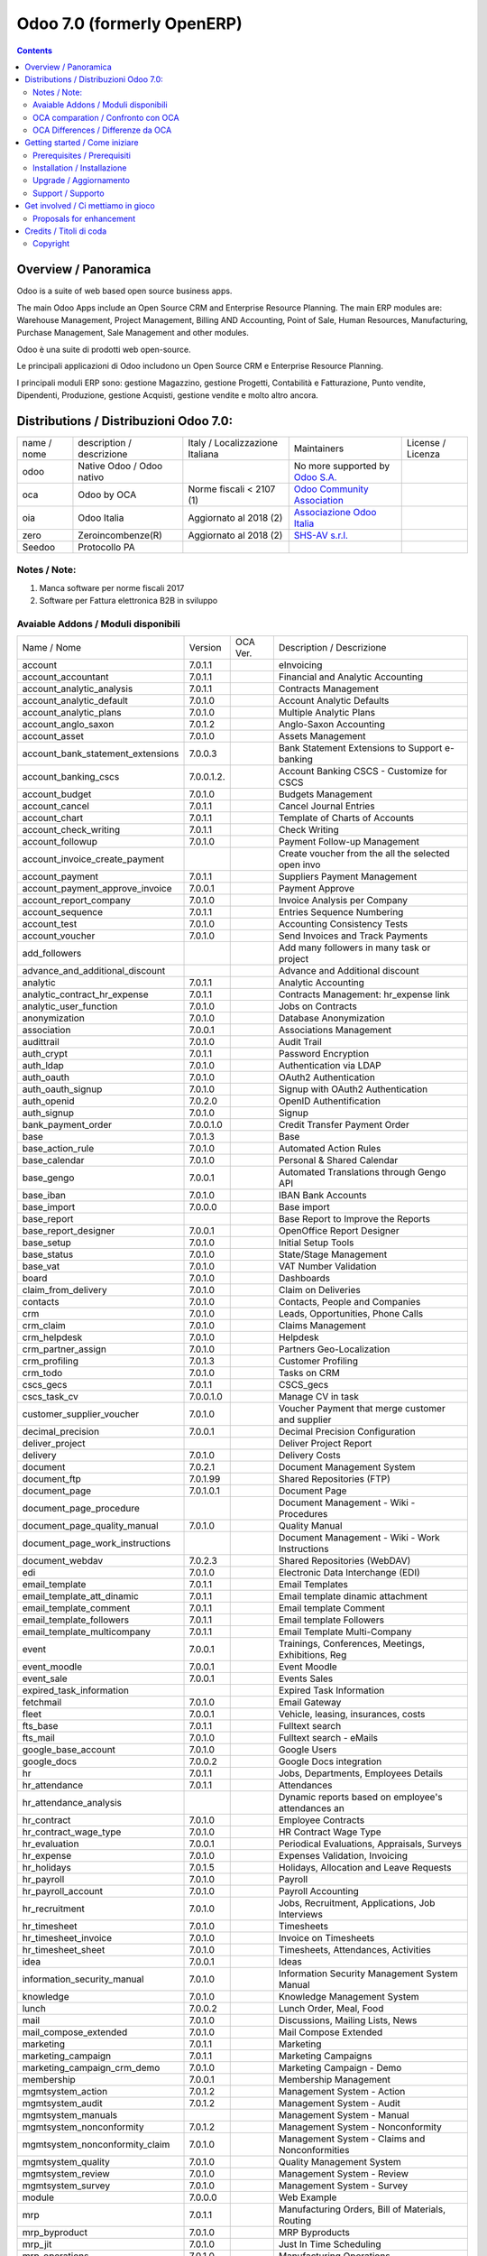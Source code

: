 
===========================
Odoo 7.0 (formerly OpenERP)
===========================

|Maturity| |Build Status| |Coverage Status| |Codecov Status| |license gpl| |Tech Doc| |Help| |Try Me|

.. contents::


Overview / Panoramica
=====================

|en| Odoo is a suite of web based open source business apps.

The main Odoo Apps include an Open Source CRM and Enterprise Resource Planning. The main ERP modules are: Warehouse Management, Project Management, Billing AND Accounting, Point of Sale, Human Resources, Manufacturing, Purchase Management, Sale Management and other modules.


|it| Odoo è una suite di prodotti web open-source.

Le principali applicazioni di Odoo includono un Open Source CRM e Enterprise Resource Planning.

I principali moduli ERP sono: gestione Magazzino, gestione Progetti, Contabilità e Fatturazione, Punto vendite, Dipendenti, Produzione, gestione Acquisti, gestione vendite e molto altro ancora.


Distributions / Distribuzioni Odoo 7.0:
=======================================


+-------------+----------------------------------+------------------------------------+--------------------------------------------------------------+-------------------+
| name / nome | description / descrizione        | Italy / Localizzazione Italiana    | Maintainers                                                  | License / Licenza |
+-------------+----------------------------------+------------------------------------+--------------------------------------------------------------+-------------------+
| odoo        | Native Odoo / Odoo nativo        | |no_check|                         | No more supported by `Odoo S.A. <https://www.odoo.com/>`__   | |license gpl|     |
+-------------+----------------------------------+------------------------------------+--------------------------------------------------------------+-------------------+
| oca         | Odoo by OCA                      | |warning| Norme fiscali < 2107 (1) | `Odoo Community Association <http://odoo-community.org/>`__  | |license gpl|     |
+-------------+----------------------------------+------------------------------------+--------------------------------------------------------------+-------------------+
| oia         | Odoo Italia                      | |check| Aggiornato al 2018     (2) | `Associazione Odoo Italia <https://www.odoo-italia.org/>`__  | |license gpl|     |
+-------------+----------------------------------+------------------------------------+--------------------------------------------------------------+-------------------+
| zero        | Zeroincombenze(R)                | |check| Aggiornato al 2018     (2) | `SHS-AV s.r.l. <http://www.shs-av.com/>`__                   | |license gpl|     |
+-------------+----------------------------------+------------------------------------+--------------------------------------------------------------+-------------------+
| Seedoo      | Protocollo PA                    | |no_check|                         |                                                              | |license gpl|     |
+-------------+----------------------------------+------------------------------------+--------------------------------------------------------------+-------------------+

Notes / Note:
-------------

1. Manca software per norme fiscali 2017
2. Software per Fattura elettronica B2B in sviluppo


Avaiable Addons / Moduli disponibili
------------------------------------

+-----------------------------------+------------+------------+----------------------------------------------------+
| Name / Nome                       | Version    | OCA Ver.   | Description / Descrizione                          |
+-----------------------------------+------------+------------+----------------------------------------------------+
| account                           | 7.0.1.1    | |same|     | eInvoicing                                         |
+-----------------------------------+------------+------------+----------------------------------------------------+
| account_accountant                | 7.0.1.1    | |same|     | Financial and Analytic Accounting                  |
+-----------------------------------+------------+------------+----------------------------------------------------+
| account_analytic_analysis         | 7.0.1.1    | |same|     | Contracts Management                               |
+-----------------------------------+------------+------------+----------------------------------------------------+
| account_analytic_default          | 7.0.1.0    | |same|     | Account Analytic Defaults                          |
+-----------------------------------+------------+------------+----------------------------------------------------+
| account_analytic_plans            | 7.0.1.0    | |same|     | Multiple Analytic Plans                            |
+-----------------------------------+------------+------------+----------------------------------------------------+
| account_anglo_saxon               | 7.0.1.2    | |same|     | Anglo-Saxon Accounting                             |
+-----------------------------------+------------+------------+----------------------------------------------------+
| account_asset                     | 7.0.1.0    | |same|     | Assets Management                                  |
+-----------------------------------+------------+------------+----------------------------------------------------+
| account_bank_statement_extensions | 7.0.0.3    | |same|     | Bank Statement Extensions to Support e-banking     |
+-----------------------------------+------------+------------+----------------------------------------------------+
| account_banking_cscs              | 7.0.0.1.2. | |no_check| | Account Banking CSCS - Customize for CSCS          |
+-----------------------------------+------------+------------+----------------------------------------------------+
| account_budget                    | 7.0.1.0    | |same|     | Budgets Management                                 |
+-----------------------------------+------------+------------+----------------------------------------------------+
| account_cancel                    | 7.0.1.1    | |same|     | Cancel Journal Entries                             |
+-----------------------------------+------------+------------+----------------------------------------------------+
| account_chart                     | 7.0.1.1    | |same|     | Template of Charts of Accounts                     |
+-----------------------------------+------------+------------+----------------------------------------------------+
| account_check_writing             | 7.0.1.1    | |same|     | Check Writing                                      |
+-----------------------------------+------------+------------+----------------------------------------------------+
| account_followup                  | 7.0.1.0    | |same|     | Payment Follow-up Management                       |
+-----------------------------------+------------+------------+----------------------------------------------------+
| account_invoice_create_payment    | |halt|     | |no_check| | Create voucher from the all the selected open invo |
+-----------------------------------+------------+------------+----------------------------------------------------+
| account_payment                   | 7.0.1.1    | |same|     | Suppliers Payment Management                       |
+-----------------------------------+------------+------------+----------------------------------------------------+
| account_payment_approve_invoice   | 7.0.0.1    | |no_check| | Payment Approve                                    |
+-----------------------------------+------------+------------+----------------------------------------------------+
| account_report_company            | 7.0.1.0    | |same|     | Invoice Analysis per Company                       |
+-----------------------------------+------------+------------+----------------------------------------------------+
| account_sequence                  | 7.0.1.1    | |same|     | Entries Sequence Numbering                         |
+-----------------------------------+------------+------------+----------------------------------------------------+
| account_test                      | 7.0.1.0    | |same|     | Accounting Consistency Tests                       |
+-----------------------------------+------------+------------+----------------------------------------------------+
| account_voucher                   | 7.0.1.0    | |same|     | Send Invoices and Track Payments                   |
+-----------------------------------+------------+------------+----------------------------------------------------+
| add_followers                     | |halt|     | |no_check| | Add many followers in many task or project         |
+-----------------------------------+------------+------------+----------------------------------------------------+
| advance_and_additional_discount   | |halt|     | |no_check| | Advance and Additional discount                    |
+-----------------------------------+------------+------------+----------------------------------------------------+
| analytic                          | 7.0.1.1    | |same|     | Analytic Accounting                                |
+-----------------------------------+------------+------------+----------------------------------------------------+
| analytic_contract_hr_expense      | 7.0.1.1    | |same|     | Contracts Management: hr_expense link              |
+-----------------------------------+------------+------------+----------------------------------------------------+
| analytic_user_function            | 7.0.1.0    | |same|     | Jobs on Contracts                                  |
+-----------------------------------+------------+------------+----------------------------------------------------+
| anonymization                     | 7.0.1.0    | |same|     | Database Anonymization                             |
+-----------------------------------+------------+------------+----------------------------------------------------+
| association                       | 7.0.0.1    | |same|     | Associations Management                            |
+-----------------------------------+------------+------------+----------------------------------------------------+
| audittrail                        | 7.0.1.0    | |same|     | Audit Trail                                        |
+-----------------------------------+------------+------------+----------------------------------------------------+
| auth_crypt                        | 7.0.1.1    | |same|     | Password Encryption                                |
+-----------------------------------+------------+------------+----------------------------------------------------+
| auth_ldap                         | 7.0.1.0    | |same|     | Authentication via LDAP                            |
+-----------------------------------+------------+------------+----------------------------------------------------+
| auth_oauth                        | 7.0.1.0    | |same|     | OAuth2 Authentication                              |
+-----------------------------------+------------+------------+----------------------------------------------------+
| auth_oauth_signup                 | 7.0.1.0    | |same|     | Signup with OAuth2 Authentication                  |
+-----------------------------------+------------+------------+----------------------------------------------------+
| auth_openid                       | 7.0.2.0    | |same|     | OpenID Authentification                            |
+-----------------------------------+------------+------------+----------------------------------------------------+
| auth_signup                       | 7.0.1.0    | |same|     | Signup                                             |
+-----------------------------------+------------+------------+----------------------------------------------------+
| bank_payment_order                | 7.0.0.1.0  | |no_check| | Credit Transfer Payment Order                      |
+-----------------------------------+------------+------------+----------------------------------------------------+
| base                              | 7.0.1.3    | |same|     | Base                                               |
+-----------------------------------+------------+------------+----------------------------------------------------+
| base_action_rule                  | 7.0.1.0    | |same|     | Automated Action Rules                             |
+-----------------------------------+------------+------------+----------------------------------------------------+
| base_calendar                     | 7.0.1.0    | |same|     | Personal & Shared Calendar                         |
+-----------------------------------+------------+------------+----------------------------------------------------+
| base_gengo                        | 7.0.0.1    | |same|     | Automated Translations through Gengo API           |
+-----------------------------------+------------+------------+----------------------------------------------------+
| base_iban                         | 7.0.1.0    | |same|     | IBAN Bank Accounts                                 |
+-----------------------------------+------------+------------+----------------------------------------------------+
| base_import                       | 7.0.0.0    | |same|     | Base import                                        |
+-----------------------------------+------------+------------+----------------------------------------------------+
| base_report                       | |halt|     | |no_check| | Base Report to Improve the Reports                 |
+-----------------------------------+------------+------------+----------------------------------------------------+
| base_report_designer              | 7.0.0.1    | |same|     | OpenOffice Report Designer                         |
+-----------------------------------+------------+------------+----------------------------------------------------+
| base_setup                        | 7.0.1.0    | |same|     | Initial Setup Tools                                |
+-----------------------------------+------------+------------+----------------------------------------------------+
| base_status                       | 7.0.1.0    | |same|     | State/Stage Management                             |
+-----------------------------------+------------+------------+----------------------------------------------------+
| base_vat                          | 7.0.1.0    | |same|     | VAT Number Validation                              |
+-----------------------------------+------------+------------+----------------------------------------------------+
| board                             | 7.0.1.0    | |same|     | Dashboards                                         |
+-----------------------------------+------------+------------+----------------------------------------------------+
| claim_from_delivery               | 7.0.1.0    | |same|     | Claim on Deliveries                                |
+-----------------------------------+------------+------------+----------------------------------------------------+
| contacts                          | 7.0.1.0    | |same|     | Contacts, People and Companies                     |
+-----------------------------------+------------+------------+----------------------------------------------------+
| crm                               | 7.0.1.0    | |same|     | Leads, Opportunities, Phone Calls                  |
+-----------------------------------+------------+------------+----------------------------------------------------+
| crm_claim                         | 7.0.1.0    | |same|     | Claims Management                                  |
+-----------------------------------+------------+------------+----------------------------------------------------+
| crm_helpdesk                      | 7.0.1.0    | |same|     | Helpdesk                                           |
+-----------------------------------+------------+------------+----------------------------------------------------+
| crm_partner_assign                | 7.0.1.0    | |same|     | Partners Geo-Localization                          |
+-----------------------------------+------------+------------+----------------------------------------------------+
| crm_profiling                     | 7.0.1.3    | |same|     | Customer Profiling                                 |
+-----------------------------------+------------+------------+----------------------------------------------------+
| crm_todo                          | 7.0.1.0    | |same|     | Tasks on CRM                                       |
+-----------------------------------+------------+------------+----------------------------------------------------+
| cscs_gecs                         | 7.0.1.1    | |no_check| | CSCS_gecs                                          |
+-----------------------------------+------------+------------+----------------------------------------------------+
| cscs_task_cv                      | 7.0.0.1.0  | |no_check| | Manage CV in task                                  |
+-----------------------------------+------------+------------+----------------------------------------------------+
| customer_supplier_voucher         | 7.0.1.0    | |no_check| | Voucher Payment that merge customer and supplier   |
+-----------------------------------+------------+------------+----------------------------------------------------+
| decimal_precision                 | 7.0.0.1    | |same|     | Decimal Precision Configuration                    |
+-----------------------------------+------------+------------+----------------------------------------------------+
| deliver_project                   | |halt|     | |no_check| | Deliver Project Report                             |
+-----------------------------------+------------+------------+----------------------------------------------------+
| delivery                          | 7.0.1.0    | |same|     | Delivery Costs                                     |
+-----------------------------------+------------+------------+----------------------------------------------------+
| document                          | 7.0.2.1    | |same|     | Document Management System                         |
+-----------------------------------+------------+------------+----------------------------------------------------+
| document_ftp                      | 7.0.1.99   | |same|     | Shared Repositories (FTP)                          |
+-----------------------------------+------------+------------+----------------------------------------------------+
| document_page                     | 7.0.1.0.1  | |same|     | Document Page                                      |
+-----------------------------------+------------+------------+----------------------------------------------------+
| document_page_procedure           | |halt|     | |no_check| | Document Management - Wiki - Procedures            |
+-----------------------------------+------------+------------+----------------------------------------------------+
| document_page_quality_manual      | 7.0.1.0    | |no_check| | Quality Manual                                     |
+-----------------------------------+------------+------------+----------------------------------------------------+
| document_page_work_instructions   | |halt|     | |no_check| | Document Management - Wiki - Work Instructions     |
+-----------------------------------+------------+------------+----------------------------------------------------+
| document_webdav                   | 7.0.2.3    | |same|     | Shared Repositories (WebDAV)                       |
+-----------------------------------+------------+------------+----------------------------------------------------+
| edi                               | 7.0.1.0    | |same|     | Electronic Data Interchange (EDI)                  |
+-----------------------------------+------------+------------+----------------------------------------------------+
| email_template                    | 7.0.1.1    | |same|     | Email Templates                                    |
+-----------------------------------+------------+------------+----------------------------------------------------+
| email_template_att_dinamic        | 7.0.1.1    | |no_check| | Email template dinamic attachment                  |
+-----------------------------------+------------+------------+----------------------------------------------------+
| email_template_comment            | 7.0.1.1    | |no_check| | Email template Comment                             |
+-----------------------------------+------------+------------+----------------------------------------------------+
| email_template_followers          | 7.0.1.1    | |no_check| | Email template Followers                           |
+-----------------------------------+------------+------------+----------------------------------------------------+
| email_template_multicompany       | 7.0.1.1    | |no_check| | Email Template Multi-Company                       |
+-----------------------------------+------------+------------+----------------------------------------------------+
| event                             | 7.0.0.1    | |same|     | Trainings, Conferences, Meetings, Exhibitions, Reg |
+-----------------------------------+------------+------------+----------------------------------------------------+
| event_moodle                      | 7.0.0.1    | |same|     | Event Moodle                                       |
+-----------------------------------+------------+------------+----------------------------------------------------+
| event_sale                        | 7.0.0.1    | |same|     | Events Sales                                       |
+-----------------------------------+------------+------------+----------------------------------------------------+
| expired_task_information          | |halt|     | |no_check| | Expired Task Information                           |
+-----------------------------------+------------+------------+----------------------------------------------------+
| fetchmail                         | 7.0.1.0    | |same|     | Email Gateway                                      |
+-----------------------------------+------------+------------+----------------------------------------------------+
| fleet                             | 7.0.0.1    | |same|     | Vehicle, leasing, insurances, costs                |
+-----------------------------------+------------+------------+----------------------------------------------------+
| fts_base                          | 7.0.1.1    | |no_check| | Fulltext search                                    |
+-----------------------------------+------------+------------+----------------------------------------------------+
| fts_mail                          | 7.0.1.0    | |no_check| | Fulltext search - eMails                           |
+-----------------------------------+------------+------------+----------------------------------------------------+
| google_base_account               | 7.0.1.0    | |same|     | Google Users                                       |
+-----------------------------------+------------+------------+----------------------------------------------------+
| google_docs                       | 7.0.0.2    | |same|     | Google Docs integration                            |
+-----------------------------------+------------+------------+----------------------------------------------------+
| hr                                | 7.0.1.1    | |same|     | Jobs, Departments, Employees Details               |
+-----------------------------------+------------+------------+----------------------------------------------------+
| hr_attendance                     | 7.0.1.1    | |same|     | Attendances                                        |
+-----------------------------------+------------+------------+----------------------------------------------------+
| hr_attendance_analysis            | |halt|     | |no_check| | Dynamic reports based on employee's attendances an |
+-----------------------------------+------------+------------+----------------------------------------------------+
| hr_contract                       | 7.0.1.0    | |same|     | Employee Contracts                                 |
+-----------------------------------+------------+------------+----------------------------------------------------+
| hr_contract_wage_type             | 7.0.1.0    | |no_check| | HR Contract Wage Type                              |
+-----------------------------------+------------+------------+----------------------------------------------------+
| hr_evaluation                     | 7.0.0.1    | |same|     | Periodical Evaluations, Appraisals, Surveys        |
+-----------------------------------+------------+------------+----------------------------------------------------+
| hr_expense                        | 7.0.1.0    | |same|     | Expenses Validation, Invoicing                     |
+-----------------------------------+------------+------------+----------------------------------------------------+
| hr_holidays                       | 7.0.1.5    | |same|     | Holidays, Allocation and Leave Requests            |
+-----------------------------------+------------+------------+----------------------------------------------------+
| hr_payroll                        | 7.0.1.0    | |same|     | Payroll                                            |
+-----------------------------------+------------+------------+----------------------------------------------------+
| hr_payroll_account                | 7.0.1.0    | |same|     | Payroll Accounting                                 |
+-----------------------------------+------------+------------+----------------------------------------------------+
| hr_recruitment                    | 7.0.1.0    | |same|     | Jobs, Recruitment, Applications, Job Interviews    |
+-----------------------------------+------------+------------+----------------------------------------------------+
| hr_timesheet                      | 7.0.1.0    | |same|     | Timesheets                                         |
+-----------------------------------+------------+------------+----------------------------------------------------+
| hr_timesheet_invoice              | 7.0.1.0    | |same|     | Invoice on Timesheets                              |
+-----------------------------------+------------+------------+----------------------------------------------------+
| hr_timesheet_sheet                | 7.0.1.0    | |same|     | Timesheets, Attendances, Activities                |
+-----------------------------------+------------+------------+----------------------------------------------------+
| idea                              | 7.0.0.1    | |same|     | Ideas                                              |
+-----------------------------------+------------+------------+----------------------------------------------------+
| information_security_manual       | 7.0.1.0    | |no_check| | Information Security Management System Manual      |
+-----------------------------------+------------+------------+----------------------------------------------------+
| knowledge                         | 7.0.1.0    | |same|     | Knowledge Management System                        |
+-----------------------------------+------------+------------+----------------------------------------------------+
| lunch                             | 7.0.0.2    | |same|     | Lunch Order, Meal, Food                            |
+-----------------------------------+------------+------------+----------------------------------------------------+
| mail                              | 7.0.1.0    | |same|     | Discussions, Mailing Lists, News                   |
+-----------------------------------+------------+------------+----------------------------------------------------+
| mail_compose_extended             | 7.0.1.0    | |no_check| | Mail Compose Extended                              |
+-----------------------------------+------------+------------+----------------------------------------------------+
| marketing                         | 7.0.1.1    | |same|     | Marketing                                          |
+-----------------------------------+------------+------------+----------------------------------------------------+
| marketing_campaign                | 7.0.1.1    | |same|     | Marketing Campaigns                                |
+-----------------------------------+------------+------------+----------------------------------------------------+
| marketing_campaign_crm_demo       | 7.0.1.0    | |same|     | Marketing Campaign - Demo                          |
+-----------------------------------+------------+------------+----------------------------------------------------+
| membership                        | 7.0.0.1    | |same|     | Membership Management                              |
+-----------------------------------+------------+------------+----------------------------------------------------+
| mgmtsystem_action                 | 7.0.1.2    | |no_check| | Management System - Action                         |
+-----------------------------------+------------+------------+----------------------------------------------------+
| mgmtsystem_audit                  | 7.0.1.2    | |no_check| | Management System - Audit                          |
+-----------------------------------+------------+------------+----------------------------------------------------+
| mgmtsystem_manuals                | |halt|     | |no_check| | Management System - Manual                         |
+-----------------------------------+------------+------------+----------------------------------------------------+
| mgmtsystem_nonconformity          | 7.0.1.2    | |no_check| | Management System - Nonconformity                  |
+-----------------------------------+------------+------------+----------------------------------------------------+
| mgmtsystem_nonconformity_claim    | 7.0.1.0    | |no_check| | Management System - Claims and Nonconformities     |
+-----------------------------------+------------+------------+----------------------------------------------------+
| mgmtsystem_quality                | 7.0.1.0    | |no_check| | Quality Management System                          |
+-----------------------------------+------------+------------+----------------------------------------------------+
| mgmtsystem_review                 | 7.0.1.0    | |no_check| | Management System - Review                         |
+-----------------------------------+------------+------------+----------------------------------------------------+
| mgmtsystem_survey                 | 7.0.1.0    | |no_check| | Management System - Survey                         |
+-----------------------------------+------------+------------+----------------------------------------------------+
| module                            | 7.0.0.0    | |same|     | Web Example                                        |
+-----------------------------------+------------+------------+----------------------------------------------------+
| mrp                               | 7.0.1.1    | |same|     | Manufacturing Orders, Bill of Materials, Routing   |
+-----------------------------------+------------+------------+----------------------------------------------------+
| mrp_byproduct                     | 7.0.1.0    | |same|     | MRP Byproducts                                     |
+-----------------------------------+------------+------------+----------------------------------------------------+
| mrp_jit                           | 7.0.1.0    | |same|     | Just In Time Scheduling                            |
+-----------------------------------+------------+------------+----------------------------------------------------+
| mrp_operations                    | 7.0.1.0    | |same|     | Manufacturing Operations                           |
+-----------------------------------+------------+------------+----------------------------------------------------+
| mrp_repair                        | 7.0.1.0    | |same|     | Repairs Management                                 |
+-----------------------------------+------------+------------+----------------------------------------------------+
| multi_company                     | 7.0.1.0    | |same|     | Multi-Company                                      |
+-----------------------------------+------------+------------+----------------------------------------------------+
| note                              | 7.0.1.0    | |same|     | Sticky notes, Collaborative, Memos                 |
+-----------------------------------+------------+------------+----------------------------------------------------+
| note_pad                          | 7.0.0.1    | |same|     | Sticky memos, Collaborative                        |
+-----------------------------------+------------+------------+----------------------------------------------------+
| object_merger                     | 7.0.1.0    | |no_check| | Object Merger                                      |
+-----------------------------------+------------+------------+----------------------------------------------------+
| openerp_wordpress                 | |halt|     | |no_check| | Wordpress site integration                         |
+-----------------------------------+------------+------------+----------------------------------------------------+
| openupgrade_records               | 7.0.0.2    | |same|     | OpenUpgrade Records                                |
+-----------------------------------+------------+------------+----------------------------------------------------+
| pad                               | 7.0.2.0    | |same|     | Collaborative Pads                                 |
+-----------------------------------+------------+------------+----------------------------------------------------+
| pad_project                       | 7.0.1.0    | |same|     | Pad on tasks                                       |
+-----------------------------------+------------+------------+----------------------------------------------------+
| picking_invoice_relation          | 7.0.1.0    | |no_check| | Adds reference between Invoice and Picking         |
+-----------------------------------+------------+------------+----------------------------------------------------+
| plugin                            | 7.0.1.0    | |same|     | CRM Plugins                                        |
+-----------------------------------+------------+------------+----------------------------------------------------+
| plugin_outlook                    | 7.0.1.0    | |same|     | Outlook Plug-In                                    |
+-----------------------------------+------------+------------+----------------------------------------------------+
| plugin_thunderbird                | 7.0.1.0    | |same|     | Thunderbird Plug-In                                |
+-----------------------------------+------------+------------+----------------------------------------------------+
| point_of_sale                     | 7.0.1.0.1  | |same|     | Touchscreen Interface for Shops                    |
+-----------------------------------+------------+------------+----------------------------------------------------+
| portal                            | 7.0.1.0    | |same|     | Portal                                             |
+-----------------------------------+------------+------------+----------------------------------------------------+
| portal_anonymous                  | 7.0.1.0    | |same|     | Anonymous portal                                   |
+-----------------------------------+------------+------------+----------------------------------------------------+
| portal_claim                      | 7.0.0.1    | |same|     | Portal Claim                                       |
+-----------------------------------+------------+------------+----------------------------------------------------+
| portal_crm                        | 7.0.0.1    | |same|     | Portal CRM                                         |
+-----------------------------------+------------+------------+----------------------------------------------------+
| portal_event                      | 7.0.0.1    | |same|     | Portal Event                                       |
+-----------------------------------+------------+------------+----------------------------------------------------+
| portal_hr_employees               | 7.0.0.1    | |same|     | Portal HR employees                                |
+-----------------------------------+------------+------------+----------------------------------------------------+
| portal_project                    | 7.0.0.1    | |same|     | Portal Project                                     |
+-----------------------------------+------------+------------+----------------------------------------------------+
| portal_project_issue              | 7.0.0.1    | |same|     | Portal Issue                                       |
+-----------------------------------+------------+------------+----------------------------------------------------+
| portal_project_long_term          | 7.0.1.0    | |same|     | Portal Project Long Term                           |
+-----------------------------------+------------+------------+----------------------------------------------------+
| portal_sale                       | 7.0.0.1    | |same|     | Portal Sale                                        |
+-----------------------------------+------------+------------+----------------------------------------------------+
| portal_stock                      | 7.0.0.1    | |same|     | Portal Stock                                       |
+-----------------------------------+------------+------------+----------------------------------------------------+
| poweremail                        | 7.0.99.0   | |same|     | Powermail Migration to email template              |
+-----------------------------------+------------+------------+----------------------------------------------------+
| process                           | 7.0.1.0    | |same|     | Enterprise Process                                 |
+-----------------------------------+------------+------------+----------------------------------------------------+
| procurement                       | 7.0.1.0    | |same|     | Procurements                                       |
+-----------------------------------+------------+------------+----------------------------------------------------+
| product                           | 7.0.1.1    | |same|     | Products & Pricelists                              |
+-----------------------------------+------------+------------+----------------------------------------------------+
| product_expiry                    | 7.0.1.0    | |same|     | Products Expiry Date                               |
+-----------------------------------+------------+------------+----------------------------------------------------+
| product_manufacturer              | 7.0.1.0    | |same|     | Products Manufacturers                             |
+-----------------------------------+------------+------------+----------------------------------------------------+
| product_margin                    | 7.0.1.0    | |same|     | Margins by Products                                |
+-----------------------------------+------------+------------+----------------------------------------------------+
| product_visible_discount          | 7.0.1.0    | |same|     | Prices Visible Discounts                           |
+-----------------------------------+------------+------------+----------------------------------------------------+
| project                           | 7.0.1.1    | |same|     | Projects, Tasks                                    |
+-----------------------------------+------------+------------+----------------------------------------------------+
| project_change_state_child        | |halt|     | |no_check| | Project change state child                         |
+-----------------------------------+------------+------------+----------------------------------------------------+
| project_conf                      | 7.0.0.1    | |no_check| | Project Configuration                              |
+-----------------------------------+------------+------------+----------------------------------------------------+
| project_diagram                   | 7.0.1.0    | |no_check| | Diagram view in project                            |
+-----------------------------------+------------+------------+----------------------------------------------------+
| project_extension                 | 7.0.1.2    | |no_check| | Added additional information to project master for |
+-----------------------------------+------------+------------+----------------------------------------------------+
| project_gantt_webkit              | 7.0.1.0    | |no_check| | Project Gantt Webkit                               |
+-----------------------------------+------------+------------+----------------------------------------------------+
| project_gtd                       | 7.0.1.0    | |same|     | Personal Tasks, Contexts, Timeboxes                |
+-----------------------------------+------------+------------+----------------------------------------------------+
| project_issue                     | 7.0.1.0    | |same|     | Support, Bug Tracker, Helpdesk                     |
+-----------------------------------+------------+------------+----------------------------------------------------+
| project_issue_sheet               | 7.0.1.0    | |same|     | Timesheet on Issues                                |
+-----------------------------------+------------+------------+----------------------------------------------------+
| project_long_term                 | 7.0.1.1    | |same|     | Long Term Projects                                 |
+-----------------------------------+------------+------------+----------------------------------------------------+
| project_mrp                       | 7.0.1.0    | |same|     | Create Tasks on SO                                 |
+-----------------------------------+------------+------------+----------------------------------------------------+
| project_timesheet                 | 7.0.1.0    | |same|     | Bill Time on Tasks                                 |
+-----------------------------------+------------+------------+----------------------------------------------------+
| purchase                          | 7.0.1.1    | |same|     | Purchase Orders, Receptions, Supplier Invoices     |
+-----------------------------------+------------+------------+----------------------------------------------------+
| purchase_analytic_plans           | 7.0.1.0    | |same|     | Purchase Analytic Plans                            |
+-----------------------------------+------------+------------+----------------------------------------------------+
| purchase_discount                 | 7.0.1.0    | |no_check| | Purchase order lines with discounts                |
+-----------------------------------+------------+------------+----------------------------------------------------+
| purchase_double_validation        | 7.0.1.1    | |same|     | Double Validation on Purchases                     |
+-----------------------------------+------------+------------+----------------------------------------------------+
| purchase_requisition              | 7.0.0.1    | |same|     | Purchase Requisitions                              |
+-----------------------------------+------------+------------+----------------------------------------------------+
| remove_duplicate                  | 7.0.1.1    | |no_check| | Tool to merge duplicate entries in tables          |
+-----------------------------------+------------+------------+----------------------------------------------------+
| report_intrastat                  | 7.0.1.0    | |same|     | Intrastat Reporting                                |
+-----------------------------------+------------+------------+----------------------------------------------------+
| report_webkit                     | 7.0.0.9    | |same|     | Webkit Report Engine                               |
+-----------------------------------+------------+------------+----------------------------------------------------+
| resource                          | 7.0.1.1    | |same|     | Resource                                           |
+-----------------------------------+------------+------------+----------------------------------------------------+
| sale                              | 7.0.1.0    | |same|     | Quotations, Sales Orders, Invoicing                |
+-----------------------------------+------------+------------+----------------------------------------------------+
| sale_analytic_plans               | 7.0.1.0    | |same|     | Sales Analytic Distribution                        |
+-----------------------------------+------------+------------+----------------------------------------------------+
| sale_crm                          | 7.0.1.0    | |same|     | Opportunity to Quotation                           |
+-----------------------------------+------------+------------+----------------------------------------------------+
| sale_journal                      | 7.0.1.0    | |same|     | Invoicing Journals                                 |
+-----------------------------------+------------+------------+----------------------------------------------------+
| sale_margin                       | 7.0.1.0    | |same|     | Margins in Sales Orders                            |
+-----------------------------------+------------+------------+----------------------------------------------------+
| sale_mrp                          | 7.0.1.0    | |same|     | Sales and MRP Management                           |
+-----------------------------------+------------+------------+----------------------------------------------------+
| sale_order_dates                  | 7.0.1.0    | |same|     | Dates on Sales Order                               |
+-----------------------------------+------------+------------+----------------------------------------------------+
| sale_stock                        | 7.0.1.0    | |same|     | Quotation, Sale Orders, Delivery & Invoicing Contr |
+-----------------------------------+------------+------------+----------------------------------------------------+
| share                             | 7.0.2.0    | |same|     | Share any Document                                 |
+-----------------------------------+------------+------------+----------------------------------------------------+
| smsclient                         | |halt|     | |no_check| | SMS Client                                         |
+-----------------------------------+------------+------------+----------------------------------------------------+
| sprint_kanban                     | |halt|     | |no_check| | Sprint Kanban                                      |
+-----------------------------------+------------+------------+----------------------------------------------------+
| staff_management                  | |halt|     | |no_check| | Staff Management                                   |
+-----------------------------------+------------+------------+----------------------------------------------------+
| stock                             | 7.0.1.1    | |same|     | Inventory, Logistic, Storage                       |
+-----------------------------------+------------+------------+----------------------------------------------------+
| stock_invoice_directly            | 7.0.1.0    | |same|     | Invoice Picking Directly                           |
+-----------------------------------+------------+------------+----------------------------------------------------+
| stock_location                    | 7.0.1.0    | |same|     | Advanced Routes                                    |
+-----------------------------------+------------+------------+----------------------------------------------------+
| stock_no_autopicking              | 7.0.1.0    | |same|     | Picking Before Manufacturing                       |
+-----------------------------------+------------+------------+----------------------------------------------------+
| subscription                      | 7.0.1.0    | |same|     | Recurring Documents                                |
+-----------------------------------+------------+------------+----------------------------------------------------+
| survey                            | 7.0.1.0    | |same|     | Survey                                             |
+-----------------------------------+------------+------------+----------------------------------------------------+
| user_story                        | |halt|     | |no_check| | User Story                                         |
+-----------------------------------+------------+------------+----------------------------------------------------+
| warning                           | 7.0.1.0    | |same|     | Warning Messages and Alerts                        |
+-----------------------------------+------------+------------+----------------------------------------------------+
| web                               | 7.0.1.0    | |same|     | Web                                                |
+-----------------------------------+------------+------------+----------------------------------------------------+
| web_analytics                     | 7.0.1.0    | |same|     | Google Analytics                                   |
+-----------------------------------+------------+------------+----------------------------------------------------+
| web_api                           | 7.0.2.0    | |same|     | OpenERP Web API                                    |
+-----------------------------------+------------+------------+----------------------------------------------------+
| web_calendar                      | 7.0.2.0    | |same|     | Web Calendar                                       |
+-----------------------------------+------------+------------+----------------------------------------------------+
| web_diagram                       | 7.0.2.0    | |same|     | OpenERP Web Diagram                                |
+-----------------------------------+------------+------------+----------------------------------------------------+
| web_gantt                         | 7.0.2.0    | |same|     | Web Gantt                                          |
+-----------------------------------+------------+------------+----------------------------------------------------+
| web_gantt_chart                   | 7.0.2.0    | |no_check| | Web Gantt                                          |
+-----------------------------------+------------+------------+----------------------------------------------------+
| web_graph                         | 7.0.3.0    | |same|     | Graph Views                                        |
+-----------------------------------+------------+------------+----------------------------------------------------+
| web_hello                         | 7.0.2.0    | |same|     | Hello                                              |
+-----------------------------------+------------+------------+----------------------------------------------------+
| web_kanban                        | 7.0.2.0    | |same|     | Base Kanban                                        |
+-----------------------------------+------------+------------+----------------------------------------------------+
| web_linkedin                      | 7.0.0.1    | |same|     | LinkedIn Integration                               |
+-----------------------------------+------------+------------+----------------------------------------------------+
| web_shortcuts                     | 7.0.1.0    | |same|     | Web Shortcuts                                      |
+-----------------------------------+------------+------------+----------------------------------------------------+
| web_tests                         | 7.0.2.0    | |same|     | Tests                                              |
+-----------------------------------+------------+------------+----------------------------------------------------+
| web_tests_demo                    | 7.0.0.0    | |same|     | Demonstration of web/javascript tests              |
+-----------------------------------+------------+------------+----------------------------------------------------+
| web_view_editor                   | 7.0.2.0    | |same|     | View Editor                                        |
+-----------------------------------+------------+------------+----------------------------------------------------+


OCA comparation / Confronto con OCA
-----------------------------------

OCA Differences / Differenze da OCA
-----------------------------------

+--------------------------------------+------------------+-----------------+-----------------------------------------------------------------------------+
| Description / Descrizione            | Odoo Italia      | OCA             | Notes / Note                                                                |
+--------------------------------------+------------------+-----------------+-----------------------------------------------------------------------------+
| Test compatibilità OCA e Odoo        | |no_check|       | |check|         | `Errore import decimal precision <https://github.com/OCA/OCB/issues/629>`__ |
+--------------------------------------+------------------+-----------------+-----------------------------------------------------------------------------+
| Ricerca per CAP, città e provincia   | |check|          | |no_check|      |                                                                             |
+--------------------------------------+------------------+-----------------+-----------------------------------------------------------------------------+
| Province italiane e estere           | |check|          | |no_check|      |                                                                             |
+--------------------------------------+------------------+-----------------+-----------------------------------------------------------------------------+
| Dati comuni/province italiane        | 2014             | 2013            |                                                                             |
+--------------------------------------+------------------+-----------------+-----------------------------------------------------------------------------+
| Piano dei conti evoluto              | |check|          | |no_check|      |                                                                             |
+--------------------------------------+------------------+-----------------+-----------------------------------------------------------------------------+
| Codici IVA completi                  | |check|          | |no_check|      |                                                                             |
+--------------------------------------+------------------+-----------------+-----------------------------------------------------------------------------+
| Dichiaritivi fiscali                 | 2018             | 2017            |                                                                             |
+--------------------------------------+------------------+-----------------+-----------------------------------------------------------------------------+
| Controllo date                       | Per anno fiscale | No anno fiscale | Versione OCA non permette l'accavallamento numerazioni a inizio anno        |
+--------------------------------------+------------------+-----------------+-----------------------------------------------------------------------------+
| Controllo date fatture emesse        | |check|          | |no_check|      |                                                                             |
+--------------------------------------+------------------+-----------------+-----------------------------------------------------------------------------+
| FatturaPA                            | v1.2             | v1.1            |                                                                             |
+--------------------------------------+------------------+-----------------+-----------------------------------------------------------------------------+
| Validazione Codice Fiscale           | |check|          | |no_check|      |                                                                             |
+--------------------------------------+------------------+-----------------+-----------------------------------------------------------------------------+
| Errore in descrizione modulo         | |check|          | |no_check|      | Non è generata un'eccezione di errore in caso di errate descrizioni moduli  |
+--------------------------------------+------------------+-----------------+-----------------------------------------------------------------------------+
| Errore in cambio valuta              | |check|          | |no_check|      | Il cambio non tiene conto dell'azienda                                      |
+--------------------------------------+------------------+-----------------+-----------------------------------------------------------------------------+



Getting started / Come iniziare
===============================

|Try Me|


Prerequisites / Prerequisiti
----------------------------


* python2.7+
* postgresql 9.2+

Installation / Installazione
----------------------------

+---------------------------------+------------------------------------------+
| |en|                            | |it|                                     |
+---------------------------------+------------------------------------------+
| These instruction are just an   | Istruzioni di esempio valide solo per    |
| example to remember what        | distribuzioni Linux CentOS 7, Ubuntu 14+ |
| you have to do on Linux.        | e Debian 8+                              |
|                                 |                                          |
| Installation is built with:     | L'installazione è costruita con:         |
+---------------------------------+------------------------------------------+
| `Zeroincombenze Tools <https://github.com/zeroincombenze/tools>`__         |
+---------------------------------+------------------------------------------+
| Suggested deployment is:        | Posizione suggerita per l'installazione: |
+---------------------------------+------------------------------------------+
| /opt/odoo/7.0                                                              |
+----------------------------------------------------------------------------+

::

    cd $HOME
    git clone https://github.com/zeroincombenze/tools.git
    cd ./tools
    ./install_tools.sh -p
    export PATH=$HOME/dev:$PATH
    odoo_install_repository OCB -b 7.0 -O zero
    for pkg in os0 z0lib; do
        pip install $pkg -U
    done
    sudo manage_odoo requirements -b 7.0 -vsy -o /opt/odoo/7.0


Upgrade / Aggiornamento
-----------------------

+---------------------------------+------------------------------------------+
| |en|                            | |it|                                     |
+---------------------------------+------------------------------------------+
| When you want upgrade and you   | Per aggiornare, se avete installato con  |
| installed using above           | le istruzioni di cui sopra:              |
| statements:                     |                                          |
+---------------------------------+------------------------------------------+

::

    odoo_install_repository OCB -b 7.0 -O zero -U
    # Adjust following statements as per your system
    sudo systemctl restart odoo


Support / Supporto
------------------


|Zeroincombenze| This module is maintained by the `SHS-AV s.r.l. <https://www.zeroincombenze.it/>`__



Get involved / Ci mettiamo in gioco
===================================

Bug reports are welcome! You can use the issue tracker to report bugs,
and/or submit pull requests on `GitHub Issues
<https://github.com/zeroincombenze/OCB/issues>`_.

In case of trouble, please check there if your issue has already been reported.

Proposals for enhancement
-------------------------


|en| If you have a proposal to change this module, you may want to send an email to <cc@shs-av.com> for initial feedback.
An Enhancement Proposal may be submitted if your idea gains ground.

|it| Se hai proposte per migliorare questo modulo, puoi inviare una mail a <cc@shs-av.com> per un iniziale contatto.

Credits / Titoli di coda
========================

Copyright
---------

Odoo is a trademark of `Odoo S.A. <https://www.odoo.com/>`__ (formerly OpenERP)

----------------


|en| **zeroincombenze®** is a trademark of `SHS-AV s.r.l. <https://www.shs-av.com/>`__
which distributes and promotes ready-to-use **Odoo** on own cloud infrastructure.
`Zeroincombenze® distribution of Odoo <https://wiki.zeroincombenze.org/en/Odoo>`__
is mainly designed to cover Italian law and markeplace.

|it| **zeroincombenze®** è un marchio registrato di `SHS-AV s.r.l. <https://www.shs-av.com/>`__
che distribuisce e promuove **Odoo** pronto all'uso sullla propria infrastuttura.
La distribuzione `Zeroincombenze® è progettata per le esigenze del mercato italiano.


|chat_with_us|


|

Last Update / Ultimo aggiornamento: 2019-03-16

.. |Maturity| image:: https://img.shields.io/badge/maturity-Alfa-red.png
    :target: https://odoo-community.org/page/development-status
    :alt: Alfa
.. |Build Status| image:: https://travis-ci.org/zeroincombenze/OCB.svg?branch=7.0
    :target: https://travis-ci.org/zeroincombenze/OCB
    :alt: github.com
.. |license gpl| image:: https://img.shields.io/badge/licence-AGPL--3-blue.svg
    :target: http://www.gnu.org/licenses/agpl-3.0-standalone.html
    :alt: License: AGPL-3
.. |license opl| image:: https://img.shields.io/badge/licence-OPL-7379c3.svg
    :target: https://www.odoo.com/documentation/user/9.0/legal/licenses/licenses.html
    :alt: License: OPL
.. |Coverage Status| image:: https://coveralls.io/repos/github/zeroincombenze/OCB/badge.svg?branch=7.0
    :target: https://coveralls.io/github/zeroincombenze/OCB?branch=7.0
    :alt: Coverage
.. |Codecov Status| image:: https://codecov.io/gh/zeroincombenze/OCB/branch/7.0/graph/badge.svg
    :target: https://codecov.io/gh/OCA/OCB/branch/7.0
    :alt: Codecov
.. |OCA project| image:: Unknown badge-OCA
    :target: https://github.com/OCA/OCB/tree/7.0
    :alt: OCA
.. |Tech Doc| image:: https://www.zeroincombenze.it/wp-content/uploads/ci-ct/prd/button-docs-7.svg
    :target: https://wiki.zeroincombenze.org/en/Odoo/7.0/dev
    :alt: Technical Documentation
.. |Help| image:: https://www.zeroincombenze.it/wp-content/uploads/ci-ct/prd/button-help-7.svg
    :target: https://wiki.zeroincombenze.org/it/Odoo/7.0/man
    :alt: Technical Documentation
.. |Try Me| image:: https://www.zeroincombenze.it/wp-content/uploads/ci-ct/prd/button-try-it-7.svg
    :target: https://erp7.zeroincombenze.it
    :alt: Try Me
.. |OCA Codecov Status| image:: https://codecov.io/gh/OCA/OCB/branch/7.0/graph/badge.svg
    :target: https://codecov.io/gh/OCA/OCB/branch/7.0
    :alt: Codecov
.. |Odoo Italia Associazione| image:: https://www.odoo-italia.org/images/Immagini/Odoo%20Italia%20-%20126x56.png
   :target: https://odoo-italia.org
   :alt: Odoo Italia Associazione
.. |Zeroincombenze| image:: https://avatars0.githubusercontent.com/u/6972555?s=460&v=4
   :target: https://www.zeroincombenze.it/
   :alt: Zeroincombenze
.. |en| image:: https://raw.githubusercontent.com/zeroincombenze/grymb/master/flags/en_US.png
   :target: https://www.facebook.com/groups/openerp.italia/
.. |it| image:: https://raw.githubusercontent.com/zeroincombenze/grymb/master/flags/it_IT.png
   :target: https://www.facebook.com/groups/openerp.italia/
.. |check| image:: https://raw.githubusercontent.com/zeroincombenze/grymb/master/awesome/check.png
.. |no_check| image:: https://raw.githubusercontent.com/zeroincombenze/grymb/master/awesome/no_check.png
.. |menu| image:: https://raw.githubusercontent.com/zeroincombenze/grymb/master/awesome/menu.png
.. |right_do| image:: https://raw.githubusercontent.com/zeroincombenze/grymb/master/awesome/right_do.png
.. |exclamation| image:: https://raw.githubusercontent.com/zeroincombenze/grymb/master/awesome/exclamation.png
.. |warning| image:: https://raw.githubusercontent.com/zeroincombenze/grymb/master/awesome/warning.png
.. |same| image:: https://raw.githubusercontent.com/zeroincombenze/grymb/master/awesome/same.png
.. |late| image:: https://raw.githubusercontent.com/zeroincombenze/grymb/master/awesome/late.png
.. |halt| image:: https://raw.githubusercontent.com/zeroincombenze/grymb/master/awesome/halt.png
.. |info| image:: https://raw.githubusercontent.com/zeroincombenze/grymb/master/awesome/info.png
.. |xml_schema| image:: https://raw.githubusercontent.com/zeroincombenze/grymb/master/certificates/iso/icons/xml-schema.png
   :target: https://github.com/zeroincombenze/grymb/blob/master/certificates/iso/scope/xml-schema.md
.. |DesktopTelematico| image:: https://raw.githubusercontent.com/zeroincombenze/grymb/master/certificates/ade/icons/DesktopTelematico.png
   :target: https://github.com/zeroincombenze/grymb/blob/master/certificates/ade/scope/Desktoptelematico.md
.. |FatturaPA| image:: https://raw.githubusercontent.com/zeroincombenze/grymb/master/certificates/ade/icons/fatturapa.png
   :target: https://github.com/zeroincombenze/grymb/blob/master/certificates/ade/scope/fatturapa.md
.. |chat_with_us| image:: https://www.shs-av.com/wp-content/chat_with_us.gif
   :target: https://tawk.to/85d4f6e06e68dd4e358797643fe5ee67540e408b
